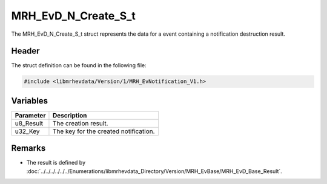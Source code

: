 MRH_EvD_N_Create_S_t
====================
The MRH_EvD_N_Create_S_t struct represents the data for a 
event containing a notification destruction result.

Header
------
The struct definition can be found in the following file:

.. code-block:: c

    #include <libmrhevdata/Version/1/MRH_EvNotification_V1.h>


Variables
---------
.. list-table::
    :header-rows: 1

    * - Parameter
      - Description
    * - u8_Result
      - The creation result.
    * - u32_Key
      - The key for the created notification.
      

Remarks
-------
* The result is defined by :doc:`../../../../../../Enumerations/libmrhevdata_Directory/Version/MRH_EvBase/MRH_EvD_Base_Result`.
